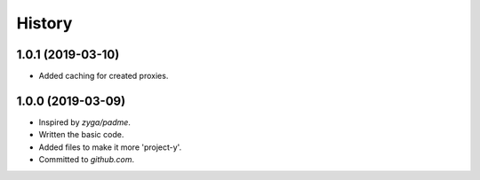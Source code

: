 .. :changelog:

History
=======

1.0.1 (2019-03-10)
------------------

* Added caching for created proxies.

1.0.0 (2019-03-09)
------------------

* Inspired by `zyga/padme`.
* Written the basic code.
* Added files to make it more 'project-y'.
* Committed to `github.com`.
